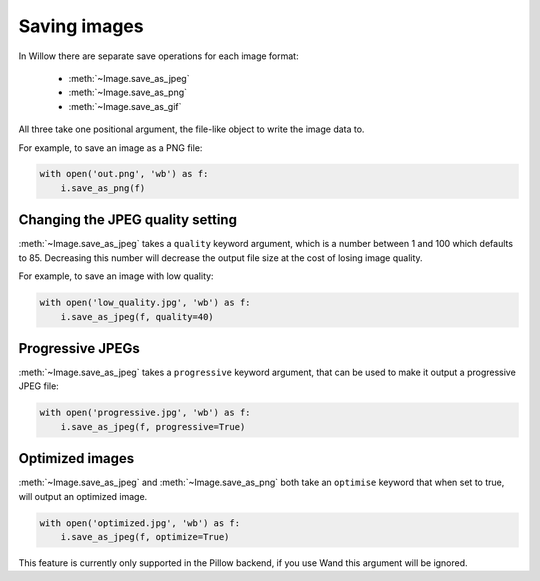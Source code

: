 Saving images
=============

In Willow there are separate save operations for each image format:

 - :meth:`~Image.save_as_jpeg`
 - :meth:`~Image.save_as_png`
 - :meth:`~Image.save_as_gif`

All three take one positional argument, the file-like object to write the image
data to.

For example, to save an image as a PNG file:

.. code-block:: python

    with open('out.png', 'wb') as f:
        i.save_as_png(f)

Changing the JPEG quality setting
---------------------------------

:meth:`~Image.save_as_jpeg` takes a ``quality`` keyword argument, which is a
number between 1 and 100 which defaults to 85. Decreasing this number will
decrease the output file size at the cost of losing image quality.

For example, to save an image with low quality:

.. code-block:: python

    with open('low_quality.jpg', 'wb') as f:
        i.save_as_jpeg(f, quality=40)

Progressive JPEGs
-----------------

:meth:`~Image.save_as_jpeg` takes a ``progressive`` keyword argument, that can
be used to make it output a progressive JPEG file:

.. code-block:: python

    with open('progressive.jpg', 'wb') as f:
        i.save_as_jpeg(f, progressive=True)

Optimized images
----------------

:meth:`~Image.save_as_jpeg` and :meth:`~Image.save_as_png` both take an
``optimise`` keyword that when set to true, will output an optimized image.

.. code-block:: python

    with open('optimized.jpg', 'wb') as f:
        i.save_as_jpeg(f, optimize=True)

This feature is currently only supported in the Pillow backend, if you use Wand
this argument will be ignored.
